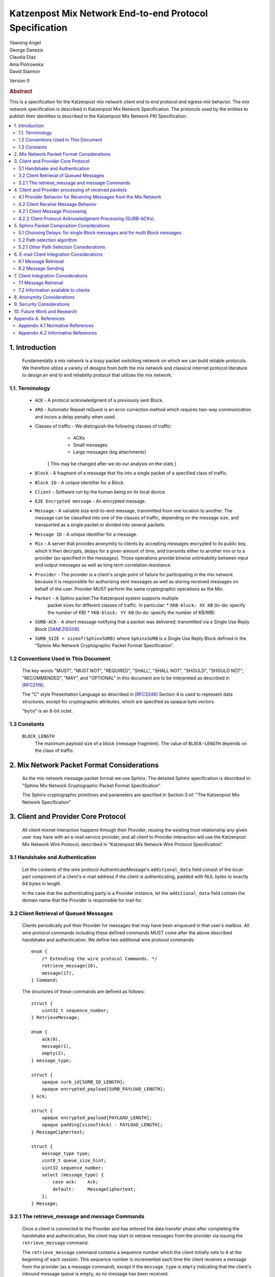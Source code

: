 Katzenpost Mix Network End-to-end Protocol Specification
*******************************************************

| Yawning Angel
| George Danezis
| Claudia Diaz
| Ania Piotrowska
| David Stainton

Version 0

.. rubric:: Abstract

This is a specification for the Katzenpost mix network client
end to end protocol and egress mix behavior. The mix network
specification is described in Katzenpost Mix Network Specification.
The protocols used by the entities to publish their identities is
described in the Katzenpost Mix Network PKI Specification.

.. contents:: :local:

1. Introduction
===============

   Fundamentally a mix network is a lossy packet switching network on
   which we can build reliable protocols. We therefore utilize a
   variety of designs from both the mix network and classical internet
   protocol literature to design an end to end reliability protocol
   that utilizes the mix network.

1.1. Terminology
----------------

   * ``ACK`` - A protocol acknowledgment of a previously sent Block.

   * ``ARQ`` - Automatic Repeat reQuest is an error correction method
     which requires two-way communication and incurs a delay penalty
     when used.

   * Classes of traffic - We distinguish the following classes of traffic:
			  * ACKs
			  * Small messages
			  * Large messages (big attachments)

	[ This may be changed after we do our analysis on the stats ]

   * ``Block`` - A fragment of a message that fits into a single packet
     of a specified class of traffic.

   * ``Block ID`` - A unique identifier for a Block.

   * ``Client`` - Software run by the human being on its local device.

   * ``E2E Encrypted message`` - An encrypted message.

   * ``Message`` - A variable size end-to-end message, transmitted from
     one location to another. The message can be classified into one
     of the classes of traffic, depending on the message size, and transported
     as a single packet or divided into several packets.

   * ``Message ID`` - A unique identifier for a message.

   * ``Mix`` - A server that provides anonymity to clients by accepting
     messages encrypted to its public key, which it then decrypts,
     delays for a given amount of time, and transmits either to
     another mix or to a provider (as specified in the messages). Those
     operations provide bitwise unlinkability between input and output
     messages as well as long term correlation resistance.

   * ``Provider`` - The provider is a client's single point of failure for
     participating in the mix network because it is responsible for
     authorising sent messages as well as storing received messages on
     behalf of the user. Provider MUST perform the same cryptographic
     operations as the Mix.

   * ``Packet`` - A Sphinx packet.The Katzenpost system supports multiple
              packet sizes for different classes of traffic. In particular:
	      * ``XKB-block: XX KB`` (to-do: specify the number of KB)
	      * ``YKB-block: YY KB`` (to-do: specify the number of KB/MB)

   * ``SURB-ACK`` - A short message notifying that a packet was delivered;
     transmitted via a Single Use Reply Block [DANEZISG09]_.

   * ``SURB_SIZE = sizeof(SphinxSURB)`` where ``SphinxSURB`` is a Single Use
     Reply Block defined in the “Sphinx Mix Network Cryptographic
     Packet Format Specification”.

1.2 Conventions Used in This Document
-------------------------------------

   The key words "MUST", "MUST NOT", "REQUIRED", "SHALL", "SHALL NOT",
   "SHOULD", "SHOULD NOT", "RECOMMENDED", "MAY", and "OPTIONAL" in this
   document are to be interpreted as described in [RFC2119]_.

   The "C" style Presentation Language as described in [RFC5246]_
   Section 4 is used to represent data structures, except for
   cryptographic attributes, which are specified as opaque byte
   vectors.

   "``byte``" is an 8-bit octet.

1.3 Constants
-------------

   ``BLOCK_LENGTH``
        The maximum payload size of a block (message fragment).
        The value of ``BLOCK-LENGTH`` depends on the class of traffic.

2. Mix Network Packet Format Considerations
===========================================

   As the mix network message packet format we use Sphinx.
   The detailed Sphinx specification is described in:
   "Sphinx Mix Network Cryptographic Packet Format Specification"

   The Sphinx cryptographic primitives and parameters are specified in
   Section 3 of: "The Katzenpost Mix Network Specification"

3. Client and Provider Core Protocol
====================================

   All client mixnet interaction happens through their Provider,
   reusing the existing trust relationship any given user may have
   with an e-mail service provider, and all client to Provider
   interaction will use the Katzenpost Mix Network Wire Protocol,
   described in “Katzenpost Mix Network Wire Protocol Specification”.

3.1 Handshake and Authentication
--------------------------------

   Let the contents of the wire protocol AuthenticateMessage's
   ``additional_data`` field consist of the local-part component of a
   client's e-mail address if the client is authenticating, padded
   with NUL bytes to exactly 64 bytes in length.

   In the case that the authenticating party is a Provider instance,
   let the ``additional_data`` field contain the domain name that the
   Provider is responsible for mail for.

3.2 Client Retrieval of Queued Messages
---------------------------------------

   Clients periodically poll their Provider for messages that may have
   been enqueued in that user's mailbox. All wire protocol commands
   including these defined commands MUST come after the above
   described handshake and authentication. We define two additional
   wire protocol commands::

      enum {
          /* Extending the wire protocol Commands. */
          retrieve_message(16),
          message(17),
      } Command;

   The structures of these commands are defined as follows::

      struct {
          uint32_t sequence_number;
      } RetrieveMessage;

      enum {
          ack(0),
          message(1),
          empty(2),
      } message_type;

      struct {
          opaque surb_id[SURB_ID_LENGTH];
          opaque encrypted_payload[SURB_PAYLOAD_LENGTH];
      } Ack;

      struct {
          opaque encrypted_payload[PAYLOAD_LENGTH];
          opaque padding[sizeof(Ack) - PAYLOAD_LENGTH];
      } MessageCiphertext;

      struct {
          message_type type;
          uint8_t queue_size_hint;
          uint32 sequence_number;
          select (message_type) {
              case ack:    Ack;
              default:     MessageCiphertext;
          };
      } Message;

3.2.1 The retrieve_message and message Commands
-----------------------------------------------

   Once a client is connected to the Provider and has entered the data
   transfer phase after completing the handshake and authentication, the
   client may start to retrieve messages from the provider via issuing
   the ``retrieve_message`` command.

   The ``retrieve_message`` command contains a sequence number which the
   client initially sets to ``0`` at the beginning of each session. This
   sequence number is incremented each time the client receives a message
   from the provider (as a message command), except if the ``message_type``
   is ``empty`` indicating that the client's inbound message queue is
   empty, as no message has been received.

   Clients MUST NOT have more than one outstanding retrieve_message
   command at a given time.

   The Provider MUST respond to retrieve_message commands, in the
   following manner:

    1. Validate that the ``sequence_number`` is in the expected range, and
       that there are no other ``retrieve_message`` commands originating
       from a particular session being serviced. If the ``sequence_number``
       is unexpected, or the client is issuing multiple
       ``retrieve_message`` commands, the session MUST be terminated.

    2. If the sequence_number has been incremented, indicating that
       the client has received the last ``message`` reply, remove the 0th
       message from the client's message queue and delete it securely.

    3. Send a message command as a response, with the following values
       for the ``Message`` fields (as the command's payload).

          ``type`` - The type of the message that is being transported.

          ``queue_size_hint`` - The size of the client's inbound message
                 queue, excluding the message currently being sent,
                 clamped to 255.

          ``sequence_number`` - The sequence number of the retrieve_message.

          If the 0th message is a SURB-ACK:

             ``surb_id`` - The SURB's identifier taken from the
                       SURBReplyCommand in the Sphinx packet header
                       that delivered the SURB.

          If the message type empty, a ``MessageCiphertext`` is still
          embedded in the Message structure, however the contents MUST
          be zero filled (filled with ``0x00`` bytes).

   Clients MAY use the ``queue_size_hint`` to determine if additional
   retreive_message commands should be issued soon, or if they can
   delay the next retreive_message under the assumption that the queue
   is empty.

   Providers SHOULD attempt to service ``retrieve_message`` commands in a
   timely manner.

4. Client and Provider processing of received packets
=====================================================

   This section describes the protocol that reliably transmits
   messages across the mix network to the destination Provider.

   It is assumed that all clients have a long lived X25519 keypair, the
   public component of which is known in advance to all peers who wish
   to communicate securely with them. How to distribute such keying
   information is beyond the scope of this document.

   Messages begin at the sender as byte strings containing an e-mail
   in the Internet Message Format (IMF) [RFC5322]_.

   (XXX/ya: Should we make clients set any header fields, or reserve
    header fields for use by the recipient?)

   Preparing a message for transport takes the following steps:

    1. The message is fragmented into block(s).

       The block structure is as follows::

          struct {
              opaque message_id[16];
              uint16_t total_blocks;
              uint16_t block_id;
              uint32_t block_length;
              opaque block[block_length];
              opaque padding[BLOCK_LENGTH-block_length]; /* 0x00s */
          } Block;

       Where:

          ``message_id`` - A unique identifier, consistent across all
                       Block(s) belonging to a given message.

          ``total_blocks`` - The number of Block(s) that make up the fully
                         reassembled message.

          ``block_id``     - The sequence number of the Block as a
                         component of a stream of Block(s) making up
                         a message, starting at ``0``.

          ``block_length`` - The length of the Block's message fragment.

          ``block``        - The Block's message fragment.

          ``padding``      - Padding, applied to the terminal Block.

      The padding if any MUST contain ``0x00s`` (ie: be zero padded).

      The ``message_id`` SHOULD be trivially collision resistant, and
      SHOULD NOT be reused while there is a possibility that the
      recipient can end up Block(s) belonging to multiple messages
      with a colliding ``message_id``.

    2. Encrypt and authenticate each block.

       Each Block is encrypted and authenticated as a Noise protocol
       [NOISE]_ handshake plus transport message, using the recipient's
       long term X25519 public key, the sender's long term X25519
       keypair, and a freshly generated ephemeral X25519 keypair.

       ``Noise_X_25519_ChaChaPoly_Blake2b`` is used as the Noise protocol
       name and parameterization for the purpose of Block encryption.

       Let the encrypted and authenticated Block be refered to as the
       following::

          struct {
              /* Noise protocol fields. */
              opaque noise_e[32];     /* The Noise handshake `e`. */
              opaque noise_s_mac[16]; /* The Noise handshake `s` MAC. */
              opaque noise_s[32];     /* The Noise handshake `s`. */
              opaque noise_mac[16];   /* The Noise ciphertext MAC. */

              opaque ciphertext[BLOCK_LENGTH];
          } BlockCiphertext;

    3. Derive the path(s) and delays for each block.

       Prior to the creation of the Sphinx packet(s) that will transport
       each message, it is necessary to pre-calculate the forward and
       optional return path(s), for each BlockCiphertext and it's
       optional associated SURB-ACK.

       While the sender's provider is not, strictly speaking a "mix", it
       will apply Sphinx packet processing as if it is a mix, and
       therefore MUST have a delay.

       The recipient's provider MUST NOT have a delay.

       See :ref:`Section 5.1 <5.1>` and :ref:`Section 5.2 <5.2>` for details.

    4. (Optional) Create the SURB-ACK's Single Use Reply Block for each block.
       
       To allow for reliable transmission we use acknowledgments
       encapsulated in the Single-User Reply Blocks (SURB) of the Sphinx
       packet format (see “The Sphinx Packet Format Specification”).
       We refer to these as SURB-ACKs.

       In order to create a SURB-ACK the Client uses the input obtained
       from the PKI with all the addresses and public keys of the nodes,
       where nodes include both providers and mixes.

       The new path and set of delays for each SURB-ACK are selected independently
       following Step 4.

       This SURB-ACK is included in the Sphinx packet of the forward message,
       in the payload that is received by the egress provider.

    5. Assemble each BlockCiphertext and (Optional) SURBs into Sphinx
       packet payload.

       Let the Sphinx packet payload consist of the following::

          struct {
             uint8_t flags;
             uint8_t reserved; /* Set to 0x00. */
             select (flags) {
             case 0:
                 opaque padding[sizeof(SphinxSURB)];
             case 1:
                 SphinxSURB surb;
             }
             BlockCiphertext ciphertext[];
          } BlockSphinxPlaintext;

       All non-terminal hops MUST have a ``NodeDelayCommand`` and ``NextNodeHopCommand``
       command in the per-hop routing command vector.

       The terminal hop for all forward Sphinx packets MUST have a
       recipient command in the per-hop routing command vector
       containing the recipient's identifier (the local-part of the
       recipient's e-mail address).

       The terminal hop of all SURB-ACKs MUST have a recipient command
       in the per-hop command vector containing the sender's
       identifier, and additionally have a surb_reply command containing
       the ID of the SURB.

    6. Send each Sphinx packet via the ``send_packet`` command.

       Each Sphinx packet is then send out via the sender's Provider
       into the mixnet, using the ``send_packet`` wire protocol command.

       The sender SHOULD impose a random delay between each packet,
       and if the sender chooses to implement this functionality such
       delay MUST be factored into the path and delay derivation done
       in step 3.

    7. (Optional) Retransmit lost blocks as needed.

       If the SURB-ACK functionality is used, the sender will receive
       a SURB, containing an ACK, per block from the recipient's
       provider signalling that the Sphinx packet has arrived,
       was successfully processed, and queued for delivery to the recipient.

       As the sender specifies all mixing delays in advance, the time
       that a SURB-ACK should arrive for any given block is known to
       reasonable accuracy in advance.

       If the sender determines that a Sphinx packet was lost (for
       example by the lack of a SURB-ACK at around the expected time,
       factoring in potential additional network delays), it SHOULD
       retransmit the block. The exact ARQ strategy used to determine
       when a block is considered lost, and which blocks to retransmit
       is left up to the implementation, however the following rules
       MUST be obeyed:

        * All retransmitted blocks MUST be re-encrypted, and have a
          entirely new set of paths and delays. In simple terms, this
          means re-doing the packet creation/transmission from step 2
          for each retransmitted block.

        * Senders MUST NOT retransmit blocks at a rate faster than one
          block per 3 seconds.

        * Senders MUST NOT attempt to retransmit blocks indefinitely,
          and instead give up on the entire message after it fails to
          arrive after a certain number of retransmissions.

4.1 Provider Behavior for Receiving Messages from the Mix Network
-----------------------------------------------------------------

   All Providers MUST accept inbound connections from the final layer
   of the mix network, and receive Sphinx packets.  Upon receiving a
   Sphinx packet, the provider MUST do the following things:

    1. Unwrap the Sphinx packet.

       All unwrapped packets MUST have at least a recipient command in
       the per-hop command vector specifying which client the packet
       is destined for.

       Providers MUST discard all packets that are either missing
       recipient information, or that are addressed to unknown
       recipients with no additional processing.

    2. Handle the unwrapped packet.

       Iff the Sphinx packet did not have a ``surb_reply`` command in the
       per-hop command vector, then the payload MUST be interpreted as
       a ``BlockSphinxPlaintext`` as follows:

        1. The Provider queues the packet's ciphertext field for
           later delivery to the client (via the retrieval mechanism
           specified in section 3.2).

        2. After the ciphertext has been queued into persistent
           storage, the Provider MUST generate the ack’s payload,
	   concatenate with the received SURB-ACK header and
	   transmit a SURB-ACK, iff the ``BlockSphinxPlaintext``'s
           flags is equal to ``1``, and a valid SURB is present in
           the payload.

           The SURB-ACK payload MUST be completely zero filled (contain
           only ``0x00`` bytes).

        Providers MUST NOT generate and transmit a SURB-ACK unless
        the ciphertext has been successfully queued for delivery.

      Iff the Sphinx packet has a ``surb_reply`` command in the per-hop
      command vector, then the entire Sphinx packet payload, along
      with the ``surb_id`` value from the ``surb_reply`` command is queued
      for later delivery to the client.

4.2 Client Receive Message Behavior
-----------------------------------

   Clients periodically poll their Provider with a retreive_message
   command. This section describes the client behavior upon receiving
   messages from their Provider, based on type. /*Ania: type of what? */

4.2.1 Client Message Processing
-------------------------------

   When a client receives an inbound message from their provider,
   denoted as such by virtue of not being a SURB payload, the
   ciphertext will contain a BlockCiphertext, that is first decrypted
   as per the Noise protocol using the private component of their long
   term X25519 keypair, into a Block.

   It is then each client's responsibility to:

    * Queue, and reassemble multi-block messages as necessary based on
      the BlockCiphertext `s` field (sender's long term public key),
      and the ``message_id``, ``total_blocks``, and ``block_id`` fields in the Block
      structure.

      When reassembling messages, the values of ``s``, ``message_id``, and
      ``total_blocks`` are fixed for any given distinct message. All
      differences in those fields across Blocks MUST be interpreted as
      the Blocks belonging to different messages.

      It is important to keep in mind that both the message and ACK
      delivery mechanisms are fundamentally unreliable, and that it is
      possible to receive blocks containing identical payload in the
      event of a spurious transmission. Clients MUST validate that such
      Blocks (overlapping ``block_id``) are in fact spurious retransmissions
      by doing a bitwise compare of the block payloads, and take
      appropriate action such as warning the user if an anomaly is
      detected.

    * Present the IMF format message to the user.

   Clients MUST discard messages that fail to authenticate or decrypt,
   and MUST warn the user at a minimum, if the long term public key
   used by the sender to encrypt messages is different from a previously
   known value.

   Clients MAY impose a reasonable deadline for the reassembly process,
   after which partially received messages are discarded.

   (XXX/ya: Should we mandate that clients insert something like:

    `X-Katzenpost-Sender: <Base64(s)>` as a header?
   )

4.2.2 Client Protocol Acknowledgment Processing (SURB-ACKs).
------------------------------------------------------------

   When a client receives a message from their provider carrying a SURB
   payload, the message is a SURB-ACK for a Block that the client
   previously sent, signaling that the recipient's provider has received
   and queued the Block successfully.

   The SURB ID is used to identify which Block the SURB-ACK corresponds
   to, along with the SURB payload decryption key (generated at the time
   of SURB creation).

   Clients MUST discard SURB-ACKs corresponding to unknown Blocks, and
   MUST discard SURB-ACKs with invalid (non-zero filled) payload, with
   no additional processing.

(XXX/ya: This is specified in the message sending behavior, does it also 
 need to be here?

   Ordinarily, reliable protocols MUST use exponential backoff for
   retransmissions [CONGAVOID]_ [SMODELS]_ [RFC896]_, however if and only
   if the round trip time is greater than X seconds then exponential
   backoff is not needed. [XXX CITATION NEEDED!]
)

5. Sphinx Packet Composition Considerations
===========================================

   Here we describe important facets of how clients construct Sphinx
   packets. This section assumes the client interacts with the mix
   network PKI as well as a universal time facility (rough time).

.. _5.1:

5.1 Choosing Delays: for single Block messages and for multi Block messages
---------------------------------------------------------------------------

   The Client generates a delay for the ingress provider and for each
   of the mixes in the route,  though not for the egress provider.
   The delays are drawn from the exponential distribution
   independently for each node. For a class of traffic ``TRAFFIC_X``,
   the parameter ``LAMBDA_X``, which is the inverse of the mean of the exponential
   distribution in milliseconds, is public by the mix network PKI
   and the same for all clients. Given ``LAMBDA_X``, the sender just draws
   a random value from ``Exp(LAMBDA_X)``.

XXX/ya: Shouldn't this be up to the client?  The sender's provider delays
 the way this is speced out now... Design required here I think.

   For multi-Block messages, the client trickles the Blocks rather
   than sending them all in a burst.  This mitigates e2e correlation
   attacks that look at bursts of multiple sent/received packets, and
   use that information to link the sender and receiver of a
   multi-Block message.

.. _5.2:

5.2 Path selection algorithm
----------------------------

   The path selection algorithm is composed of four steps:

    1. Sample all forward and SURB delays.

    2. Ensure total delays doesn't exceed ``(time_till next_epoch) +
       2 * epoch_duration``, as keys are only published 3 epochs in
       advance.

    3. Pick forward and SURB mixes (Section 5.2.1).

    4. Ensure that the forward and SURB mixes have a published key that
       will allow them to decrypt the packet at the time of it's expected
       arrival.

   If either step 2 or 4 fails due to lack of keying, or excessive delay,
   the entire path selection process MUST be restarted from the beginning.

5.2.1 Other Path Selection Considerations
-----------------------------------------

   The route contains the ingress and egress providers and a sequence
   of randomly selected mixes. The sequence of mixes is chosen independently
   for each Block.

   Katzenpost uses the Layered topology, thus the selected path MUST
   contain one and only one mix per layer, and MUST traverse all layers.
   Within a layer, the mix is selected with probability proportional to
   its bandwidth/capacity. Thus, if a mix has a fraction ``f`` of the total
   capacity of its layer, it will be selected with probability ``f``.

6. E-mail Client Integration Considerations
===========================================

   The e-mail client is a distinct component from the mix network
   client because we want to avoid having to heavily modify an e-mail
   client just to get it to work with our mix network. Instead we
   outline an e-mail integration strategy below. The main
   functionalities of a mix network client are:

      1. send a message,

      2. download the encrypted messages stored by the
         egress provider,

      3. decrypt the messages using the private
         key (or universal private key if the client do not have a
         key, or if the sender didn't know the client's key),

      4. reassemble multi-Block messages.

6.1 Message Retrieval
---------------------

   A local POP service can act as the mix network client, and decrypt
   the final layer of Sphinx packet encryption.  The K9-Mail and other
   e-mail clients will download plaintext e-mail from this service.  In
   this way we avoid having to make large code changes to existing
   e-mail clients.

6.2 Message Sending
-------------------

   A local SMTP proxy will perform the Sphinx encryption; the user's
   e-mail client will send messages to this local proxy. This avoids
   having to perform the Sphinx encryption natively in the e-mail
   client.

7. Client Integration Considerations
====================================

   This section specifies additional design considerations other than
   the core reliability protocol design.

7.1 Message Retrieval
---------------------

   The mix network client component can utilize any of the above
   mentioned reliability protocol and therefore can receive:

      * a single Block message
      * a multi-Block message

7.2 Information available to clients
------------------------------------

   Clients download Mix Descriptors from the PKI, also known as the
   Mix Directory Authority service.  More details about the PKI system
   and the Mix Descriptors can be found in the Katzenpost Mix Network
   PKI Specification.

   Clients will have the following information available to them:

      * Katzenpost Mix Network Parameters via the PKI:
         * topology information,
         * packet sizes for different classes of traffic,
         * parameter of the exponential delay (lambda) for Poisson mix
           strategy [KESDOGAN98]_, [LOOPIX17]_
         * the list of public keys and addresses of the providers,
	 * the list of public keys and addresses of the active mixes,

      * Mix Network Consensus Document containing Mix Descriptors as
        described in the Katzenpost Mix Network PKI Specification

      * Current mix network time via Rough Time protocol with mixes

8. Anonymity Considerations
===========================

   * The reliability protocol will allow for active confirmation
     attacks, especially if using ARQ schemes which are more efficient
     than Stop and Wait ARQ. [CYA2013]_

   * Between two communicating parties at least one Provider must be
     honest to maintain send/receiver anonymity with respect to third
     party observers.

   * Usage of SURBs for message ACKs present deanonymization
     vulnerability via compulsion attacks. We can later build defences
     against these attacks. [COMPULS05]_

   * There is no specified defence against n-1 attacks [TRICKLE02]_ at
     this time. In future versions we may utilize decoy traffic or
     heartbeat traffic to detect such attacks. [HEARTBEAT03]_

9. Security Considerations
==========================

   * Client endpoint public keys must be distributed in order to
     maintain confidentiality and integrity.

10. Future Work and Research
============================

   * change the path selection algorithm to use legal jurisdictional
     region awareness for increasing the cost of compulsion attacks.
   * Mitigate known active confirmation attacks?
   * End to End Forward Secrecy [PETMAIL15]_
   * make bulk transfers go faster using Selective Repeat ARQ and
     Go-Back-N ARQ
   * make bulk transfers go faster using forward error correction

Appendix A. References
======================

Appendix A.1 Normative References
---------------------------------

.. [RFC2119]  Bradner, S., "Key words for use in RFCs to Indicate
              Requirement Levels", BCP 14, RFC 2119,
              DOI 10.17487/RFC2119, March 1997,
              <http://www.rfc-editor.org/info/rfc2119>.

.. [RFC5246]  Dierks, T. and E. Rescorla, "The Transport Layer Security
              (TLS) Protocol Version 1.2", RFC 5246,
              DOI 10.17487/RFC5246, August 2008,
              <http://www.rfc-editor.org/info/rfc5246>.

.. [RFC5322]  Resnick, P., Ed., "Internet Message Format", RFC 5322,
              DOI 10.17487/RFC5322, October 2008,
              <https://www.rfc-editor.org/info/rfc5322>.

.. [NOISE]    Perrin, T., "The Noise Protocol Framework", May 2017,
              <https://noiseprotocol.org/noise.pdf>.

Appendix A.2 Informative References
-----------------------------------

.. [DANEZISG09]  Danezis, G., Goldberg, I., "Sphinx: A Compact and
                 Provably Secure Mix Format", DOI 10.1109/SP.2009.15,
                 May 2009, <http://research.microsoft.com/en-us/um/people/gdane/papers/sphinx-eprint.pdf>.

.. [CYA2013]  Geddes, J., Schuchard, M., Hopper, N., "Cover Your ACKs:
              Pitfalls of CovertChannel Censorship Circumvention",
              <https://www-users.cs.umn.edu/~hopper/ccs13-cya.pdf>.

.. [COMPULS05]  Danezis, G., Clulow, J., "Compulsion Resistant Anonymous Communications",
                Proceedings of Information Hiding Workshop, June 2005,
                <https://www.freehaven.net/anonbib/cache/ih05-danezisclulow.pdf>.

.. [HEARTBEAT03]  Danezis, G., Sassaman, L., "Heartbeat Traffic to Counter (n-1) Attacks",
                  Proceedings of the Workshop on Privacy in the Electronic Society, October 2003,
                  <https://www.freehaven.net/anonbib/cache/danezis:wpes2003.pdf>.

.. [TRICKLE02]  Serjantov, A., Dingledine, R., Syverson, P., "From a Trickle to
                a Flood: Active Attacks on Several Mix Types", Proceedings of
                Information Hiding Workshop, October 2002,
                <https://www.freehaven.net/anonbib/cache/trickle02.pdf>.

.. [PETMAIL15]  Warner, B., "Petmail mailbox-server delivery protocol",
                Proceedings of Brian Warner's blog, July 2015,
                <http://www.lothar.com/blog/53-petmail-delivery/>.

.. [CONGAVOID] Jacobson, V., Karels, M., "Congestion Avoidance and Control",
               Symposium proceedings on Communications architectures and protocols,
               November 1988, <http://ee.lbl.gov/papers/congavoid.pdf>.

.. [SMODELS]  Kelly, F., "Stochastic Models of Computer Communication Systems",
              Journal of the Royal Statistical Society, 1985,
              <http://www.yaroslavvb.com/papers/notes/kelly-stochastic.pdf?
origin=publication_detail>.

.. [RFC896]  Nagle, J., "Congestion Control in IP/TCP Internetworks",
             January 1984, <https://tools.ietf.org/html/rfc896>.

.. [KESDOGAN98]   Kesdogan, D., Egner, J., and Büschkes, R.,
                  "Stop-and-Go-MIXes Providing Probabilistic Anonymity in an Open System."
                  Information Hiding, 1998.

.. [LOOPIX17]   Piotrowska, A., Hayes, J., Elahi, T., Meiser, S.,
                and Danezis, G., “The Loopix Anonymity System”,USENIX, August, 2017
                <https://arxiv.org/pdf/1703.00536.pdf>
